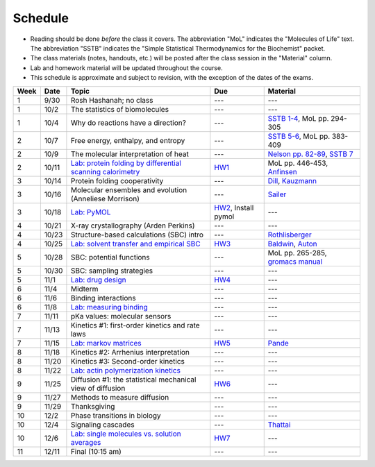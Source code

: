 
Schedule
========

+ Reading should be done *before* the class it covers.  The abbreviation "MoL"
  indicates the "Molecules of Life" text.  The abbreviation "SSTB" indicates the
  "Simple Statistical Thermodynamics for the Biochemist" packet. 
+ The class materials (notes, handouts, etc.) will be posted after the class
  session in the "Material" column.
+ Lab and homework material will be updated throughout the course.
+ This schedule is approximate and subject to revision, with the exception of
  the dates of the exams.
  
+-------+--------+---------------------------------------------------------------+----------------------+-------------------------------------+
| Week  | Date   | Topic                                                         | Due                  | Material                            |
+=======+========+===============================================================+======================+=====================================+
|    1  | 9/30   | Rosh Hashanah; no class                                       | ---                  | ---                                 |
+-------+--------+---------------------------------------------------------------+----------------------+-------------------------------------+
|    1  | 10/2   | The statistics of biomolecules                                | ---                  | ---                                 |
+-------+--------+---------------------------------------------------------------+----------------------+-------------------------------------+
|    1  | 10/4   | Why do reactions have a direction?                            | ---                  | `SSTB 1-4`_, MoL pp. 294-305        |
+-------+--------+---------------------------------------------------------------+----------------------+-------------------------------------+
|    2  | 10/7   | Free energy, enthalpy, and entropy                            | ---                  | `SSTB 5-6`_, MoL pp. 383-409        |
+-------+--------+---------------------------------------------------------------+----------------------+-------------------------------------+
|    2  | 10/9   | The molecular interpretation of heat                          | ---                  | `Nelson pp. 82-89`_, `SSTB 7`_      |
+-------+--------+---------------------------------------------------------------+----------------------+-------------------------------------+
|    2  | 10/11  | `Lab: protein folding by differential scanning calorimetry`_  | HW1_                 | MoL pp. 446-453, `Anfinsen`_        |
+-------+--------+---------------------------------------------------------------+----------------------+-------------------------------------+
|    3  | 10/14  | Protein folding cooperativity                                 | ---                  | `Dill`_, `Kauzmann`_                |
+-------+--------+---------------------------------------------------------------+----------------------+-------------------------------------+
|    3  | 10/16  | Molecular ensembles and evolution (Anneliese Morrison)        | ---                  | `Sailer`_                           |
+-------+--------+---------------------------------------------------------------+----------------------+-------------------------------------+
|    3  | 10/18  | `Lab: PyMOL`_                                                 | HW2_, Install pymol  | ---                                 |
+-------+--------+---------------------------------------------------------------+----------------------+-------------------------------------+
|    4  | 10/21  | X-ray crystallography (Arden Perkins)                         | ---                  | ---                                 |
+-------+--------+---------------------------------------------------------------+----------------------+-------------------------------------+
|    4  | 10/23  | Structure-based calculations (SBC) intro                      | ---                  | `Rothlisberger`_                    |
+-------+--------+---------------------------------------------------------------+----------------------+-------------------------------------+
|    4  | 10/25  | `Lab: solvent transfer and empirical SBC`_                    | HW3_                 | `Baldwin`_, `Auton`_                |
+-------+--------+---------------------------------------------------------------+----------------------+-------------------------------------+
|    5  | 10/28  | SBC: potential functions                                      | ---                  | MoL pp. 265-285, `gromacs manual`_  |
+-------+--------+---------------------------------------------------------------+----------------------+-------------------------------------+
|    5  | 10/30  | SBC: sampling strategies                                      | ---                  | ---                                 |
+-------+--------+---------------------------------------------------------------+----------------------+-------------------------------------+
|    5  | 11/1   | `Lab: drug design`_                                           | HW4_                 | ---                                 |
+-------+--------+---------------------------------------------------------------+----------------------+-------------------------------------+
|    6  | 11/4   | Midterm                                                       | ---                  | ---                                 |
+-------+--------+---------------------------------------------------------------+----------------------+-------------------------------------+
|    6  | 11/6   | Binding interactions                                          | ---                  | ---                                 |
+-------+--------+---------------------------------------------------------------+----------------------+-------------------------------------+
|    6  | 11/8   | `Lab: measuring binding`_                                     | ---                  | ---                                 |
+-------+--------+---------------------------------------------------------------+----------------------+-------------------------------------+
|    7  | 11/11  | pKa values: molecular sensors                                 | ---                  | ---                                 |
+-------+--------+---------------------------------------------------------------+----------------------+-------------------------------------+
|    7  | 11/13  | Kinetics #1: first-order kinetics and rate laws               | ---                  | ---                                 |
+-------+--------+---------------------------------------------------------------+----------------------+-------------------------------------+
|    7  | 11/15  | `Lab: markov matrices`_                                       | HW5_                 | `Pande`_                            |
+-------+--------+---------------------------------------------------------------+----------------------+-------------------------------------+
|    8  | 11/18  | Kinetics #2: Arrhenius interpretation                         | ---                  | ---                                 |
+-------+--------+---------------------------------------------------------------+----------------------+-------------------------------------+
|    8  | 11/20  | Kinetics #3: Second-order kinetics                            | ---                  | ---                                 |
+-------+--------+---------------------------------------------------------------+----------------------+-------------------------------------+
|    8  | 11/22  | `Lab: actin polymerization kinetics`_                         | ---                  | ---                                 |
+-------+--------+---------------------------------------------------------------+----------------------+-------------------------------------+
|    9  | 11/25  | Diffusion #1: the statistical mechanical view of diffusion    | HW6_                 | ---                                 |
+-------+--------+---------------------------------------------------------------+----------------------+-------------------------------------+
|    9  | 11/27  | Methods to measure diffusion                                  | ---                  | ---                                 |
+-------+--------+---------------------------------------------------------------+----------------------+-------------------------------------+
|    9  | 11/29  | Thanksgiving                                                  | ---                  | ---                                 |
+-------+--------+---------------------------------------------------------------+----------------------+-------------------------------------+
|   10  | 12/2   | Phase transitions in biology                                  | ---                  | ---                                 |
+-------+--------+---------------------------------------------------------------+----------------------+-------------------------------------+
|   10  | 12/4   | Signaling cascades                                            | ---                  | `Thattai`_                          |
+-------+--------+---------------------------------------------------------------+----------------------+-------------------------------------+
|   10  | 12/6   | `Lab: single molecules vs. solution averages`_                | HW7_                 | ---                                 |
+-------+--------+---------------------------------------------------------------+----------------------+-------------------------------------+
|   11  | 12/11  | Final (10:15 am)                                              | ---                  | ---                                 |
+-------+--------+---------------------------------------------------------------+----------------------+-------------------------------------+

.. reading links
.. _`SSTB 1-4`: https://github.com/harmsm/physical-biochemistry/blob/master/readings/sstb.pdf
.. _`SSTB 5-6`: https://github.com/harmsm/physical-biochemistry/blob/master/readings/sstb.pdf
.. _`Nelson pp. 82-89`: https://github.com/harmsm/physical-biochemistry/blob/master/readings/nelson.pdf
.. _`SSTB 7`: https://github.com/harmsm/physical-biochemistry/blob/master/readings/sstb.pdf
.. _`Anfinsen`: https://github.com/harmsm/physical-biochemistry/blob/master/readings/anfinsen_1973_folding.pdf
.. _`Dill`: https://github.com/harmsm/physical-biochemistry/blob/master/readings/dill.pdf
.. _`Kauzmann`: https://github.com/harmsm/physical-biochemistry/blob/master/readings/kauzmann.pdf
.. _`Sailer`: https://github.com/harmsm/physical-biochemistry/blob/master/readings/sailer.pdf
.. _`Rothlisberger`: https://github.com/harmsm/physical-biochemistry/blob/master/readings/rothlisberger.pdf
.. _`Baldwin`: https://github.com/harmsm/physical-biochemistry/blob/master/readings/baldwin.pdf
.. _`Auton`: https://github.com/harmsm/physical-biochemistry/blob/master/readings/auton_2005_transfer.pdf
.. _`gromacs manual`: https://github.com/harmsm/physical-biochemistry/blob/master/readings/gromacs-manual.pdf
.. _`Pande`: https://github.com/harmsm/physical-biochemistry/blob/master/readings/pande.pdf
.. _`Thattai`: https://github.com/harmsm/physical-biochemistry/blob/master/readings/thattai_2002_noise-cascade.pdf

.. lab links
.. _`Lab: protein folding by differential scanning calorimetry`: https://github.com/harmsm/physical-biochemistry/blob/master/labs/01_dsc
.. _`Lab: PyMOL`: https://github.com/harmsm/physical-biochemistry/blob/master/labs/02_pymol/
.. _`Lab: solvent transfer and empirical SBC`: https://github.com/harmsm/physical-biochemistry/blob/master/labs/03_solvent-transfer
.. _`Lab: drug design`: https://github.com/harmsm/physical-biochemistry/blob/master/labs/04_drug-design
.. _`Lab: measuring binding`: https://github.com/harmsm/physical-biochemistry/blob/master/labs/05_measure-binding
.. _`Lab: markov matrices`: https://github.com/harmsm/physical-biochemistry/blob/master/labs/06_markov-matrices
.. _`Lab: actin polymerization kinetics`: https://github.com/harmsm/physical-biochemistry/blob/master/labs/07_actin-polymerization
.. _`Lab: single molecules vs. solution averages`: https://github.com/harmsm/physical-biochemistry/blob/master/labs/08_single-molec-vs-avg

.. homework links
.. _HW1: https://github.com/harmsm/physical-biochemistry/blob/master/homework/hw1.pdf
.. _HW2: https://github.com/harmsm/physical-biochemistry/blob/master/homework/hw2.pdf
.. _HW3: https://github.com/harmsm/physical-biochemistry/blob/master/homework/hw3.pdf
.. _HW4: https://github.com/harmsm/physical-biochemistry/blob/master/homework/hw4.pdf
.. _HW5: https://github.com/harmsm/physical-biochemistry/blob/master/homework/hw5.pdf
.. _HW6: https://github.com/harmsm/physical-biochemistry/blob/master/homework/hw6.pdf
.. _HW7: https://github.com/harmsm/physical-biochemistry/blob/master/homework/hw7.pdf
